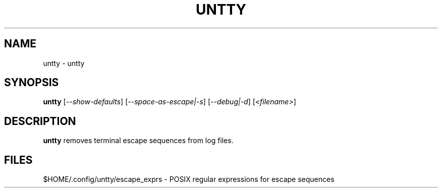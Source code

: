 .\" DO NOT MODIFY THIS FILE!  It was generated by help2man 1.47.6.
.TH UNTTY "1" "August 2018" "untty 1" "User Commands"
.SH NAME
untty \- untty
.SH SYNOPSIS
.B untty
[\fI\,--show-defaults\/\fR] [\fI\,--space-as-escape|-s\/\fR] [\fI\,--debug|-d\/\fR] [\fI\,<filename>\/\fR]
.SH DESCRIPTION
.B untty
removes terminal escape sequences from log files.
.SH FILES
$HOME/.config/untty/escape_exprs \- POSIX regular expressions for escape sequences
